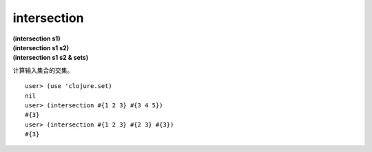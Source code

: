 intersection
--------

| **(intersection s1)**
| **(intersection s1 s2)**
| **(intersection s1 s2 & sets)**

计算输入集合的交集。

::

    user> (use 'clojure.set)
    nil
    user> (intersection #{1 2 3} #{3 4 5})
    #{3}
    user> (intersection #{1 2 3} #{2 3} #{3})
    #{3}
